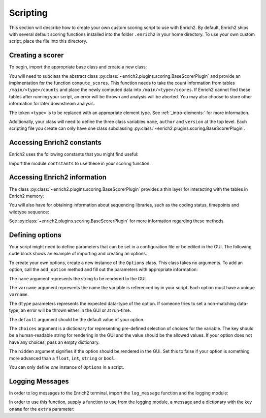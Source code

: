 Scripting
=========

.. _howto-script:

This section will describe how to create your own custom scoring script to
use with Enrich2. By default, Enrich2 ships with several default scoring
functions installed into the folder ``.enrich2`` in your home directory. To use
your own custom script, place the file into this directory.


Creating a scorer
-----------------
To begin, import the appropriate base class and create a new class:

.. code-block:: python
   :linenos:

    from enrich2.plugins.scoring import BaseScorerPlugin

    class ExampleScorer(BaseScorerPlugin):
        name = '...'
        author = '...'
        version = '...'

        def compute_scores(self):
            # Code for computing score

You will need to subclass the abstract class :py:class:`~enrich2.plugins.scoring.BaseScorerPlugin`
and provide an implmentation for the function ``compute_scores``. This function
needs to take the count information from tables ``/main/<type>/counts`` and
place the newly computed data into ``/main/<type>/scores``. If Enrich2 cannot
find these tables after running your script, an error will be thrown and analysis will be aborted.
You may also choose to store other information for later downstream analysis.

The token ``<type>`` is to be replaced with an appropriate element type. See
:ref:`_intro-elements:` for more information.

Additionally, your class will need to define the three class variables
``name``, ``author`` and ``version`` at the top level. Each scripting file
you create can only have one class subclassing :py:class:`~enrich2.plugins.scoring.BaseScorerPlugin`.


Accessing Enrich2 constants
---------------------------
Enrich2 uses the following constants that you might find useful:

.. code-block:: python
   :linenos:

    #: Variant string for counting wild type sequences
    WILD_TYPE_VARIANT = "_wt"


    #: Variant string for synonymous variants in 'synonymous' DataFrame
    SYNONYMOUS_VARIANT = "_sy"


    #: HDFStore keys used by enrich2
    GROUP_RAW = "raw"
    GROUP_MAIN = "main"
    BARCODEMAP_TABLE = "barcodemap"
    IDENTIFIERS_TABLE = "identifiers"
    SYNONYMOUS_TABLE = "synonymous"
    VARIANTS_TABLE = "variants"
    BARCODES_TABLE = "barcodes"
    COUNTS_TABLE = "counts"
    COUNTS_UNFILTERED_TABLE = "counts_unfiltered"
    SCORES_TABLE = "scores"
    SCORES_SHARED_TABLE = "scores_shared"
    SCORES_SHARED_FULL_TABLE = "scores_shared_full"
    SCORES_PVALUES_WT = "scores_pvalues_wt"
    SCORES_PVALUES = "scores_pvalues"
    OUTLIERS_TABLE = 'outliers'


    #: Dataframe columns used by Enrich2
    PVALUE_RAW = "pvalue_raw"
    Z_STAT = "z"
    SCORE = "score"
    COUNT = "count"
    SE = "SE"
    EPSILON = "epsilon"
    INDEX = "index"
    REPLICATES = "replicates"
    VARIANCE = "var"
    PARENT = "parent"


    #: Standard codon table for translating wild type and variant DNA sequences
    CODON_TABLE = {
            'TTT':'F', 'TCT':'S', 'TAT':'Y', 'TGT':'C',
            'TTC':'F', 'TCC':'S', 'TAC':'Y', 'TGC':'C',
            'TTA':'L', 'TCA':'S', 'TAA':'*', 'TGA':'*',
            'TTG':'L', 'TCG':'S', 'TAG':'*', 'TGG':'W',
            'CTT':'L', 'CCT':'P', 'CAT':'H', 'CGT':'R',
            'CTC':'L', 'CCC':'P', 'CAC':'H', 'CGC':'R',
            'CTA':'L', 'CCA':'P', 'CAA':'Q', 'CGA':'R',
            'CTG':'L', 'CCG':'P', 'CAG':'Q', 'CGG':'R',
            'ATT':'I', 'ACT':'T', 'AAT':'N', 'AGT':'S',
            'ATC':'I', 'ACC':'T', 'AAC':'N', 'AGC':'S',
            'ATA':'I', 'ACA':'T', 'AAA':'K', 'AGA':'R',
            'ATG':'M', 'ACG':'T', 'AAG':'K', 'AGG':'R',
            'GTT':'V', 'GCT':'A', 'GAT':'D', 'GGT':'G',
            'GTC':'V', 'GCC':'A', 'GAC':'D', 'GGC':'G',
            'GTA':'V', 'GCA':'A', 'GAA':'E', 'GGA':'G',
            'GTG':'V', 'GCG':'A', 'GAG':'E', 'GGG':'G'
        }


    #: Conversions between single- and three-letter amino acid codes
    AA_CODES = {
            'Ala' : 'A', 'A' : 'Ala',
            'Arg' : 'R', 'R' : 'Arg',
            'Asn' : 'N', 'N' : 'Asn',
            'Asp' : 'D', 'D' : 'Asp',
            'Cys' : 'C', 'C' : 'Cys',
            'Glu' : 'E', 'E' : 'Glu',
            'Gln' : 'Q', 'Q' : 'Gln',
            'Gly' : 'G', 'G' : 'Gly',
            'His' : 'H', 'H' : 'His',
            'Ile' : 'I', 'I' : 'Ile',
            'Leu' : 'L', 'L' : 'Leu',
            'Lys' : 'K', 'K' : 'Lys',
            'Met' : 'M', 'M' : 'Met',
            'Phe' : 'F', 'F' : 'Phe',
            'Pro' : 'P', 'P' : 'Pro',
            'Ser' : 'S', 'S' : 'Ser',
            'Thr' : 'T', 'T' : 'Thr',
            'Trp' : 'W', 'W' : 'Trp',
            'Tyr' : 'Y', 'Y' : 'Tyr',
            'Val' : 'V', 'V' : 'Val',
            'Ter' : '*', '*' : 'Ter',
            '???' : '?', '?' : '???'
    }


    #: List of amino acids in row order for sequence-function maps.
    AA_LIST = ['H', 'K', 'R',                 # (+)
               'D', 'E',                      # (-)
               'C', 'M', 'N', 'Q', 'S', 'T',  # Polar-neutral
               'A', 'G', 'I', 'L', 'P', 'V',  # Non-polar
               'F', 'W', 'Y',                 # Aromatic
               '*']


    #: List of tuples for amino acid physiochemical property groups.
    #: Each tuple contains the label string and the corresponding start and end
    #: indices in :py:const:`aa_list` (inclusive).
    AA_LABEL_GROUPS = [("(+)", 0, 2),
                       ("(-)", 3, 4),
                       ("Polar-neutral", 5, 10),
                       ("Non-polar", 11, 16),
                       ("Aromatic", 17, 19)]


    #: List of nucleotides in row order for sequence-function maps.
    NT_LIST = ['A', 'C', 'G', 'T']


    #: Dictionary specifying available scoring methods for the analysis
    #: Key is the internal name of the method, value is the GUI label
    #: For command line options, internal name is used for the option string itself
    #: and the value is the help string
    SCORING_METHODS = collections.OrderedDict([
                                    ("WLS", "weighted least squares"),
                                    ("ratios", "log ratios (Enrich2)"),
                                    ("counts", "counts only"),
                                    ("OLS", "ordinary least squares"),
                                    ("simple", "log ratios (old Enrich)"),
                                    ])


    #: Dictionary specifying available scoring methods for the analysis
    #: Key is the internal name of the method, value is the GUI label
    #: For command line options, internal name is used for the option string itself
    #: and the value is the help string
    LOGR_METHODS = collections.OrderedDict([
                                ("wt", "wild type"),
                                ("complete", "library size (complete cases)"),
                                ("full", "library size (all reads)"),
                                ])


    #: List specifying valid labels in their sorted order
    #: Sorted order is the order in which they should be calculated in
    ELEMENT_LABELS = ['barcodes', 'identifiers', 'variants', 'synonymous']


    #: Default number of maximum mutation.
    #: Must be set to avoid data frame performance errors.
    DEFAULT_MAX_MUTATIONS = 10


    #: Matches a single amino acid substitution in HGVS_ format.
    re_protein = re.compile(
        "(?P<match>p\.(?P<pre>[A-Z][a-z][a-z])(?P<pos>-?\d+)"
        "(?P<post>[A-Z][a-z][a-z]))")


    #: Matches a single nucleotide substitution (coding or noncoding)
    #: in HGVS_ format.
    re_nucleotide = re.compile(
        "(?P<match>[nc]\.(?P<pos>-?\d+)(?P<pre>[ACGT])>(?P<post>[ACGT]))")


    #: Matches a single coding nucleotide substitution in HGVS_ format.
    re_coding = re.compile(
        "(?P<match>c\.(?P<pos>-?\d+)(?P<pre>[ACGT])>(?P<post>[ACGT]) "
        "\(p\.(?:=|[A-Z][a-z][a-z]-?\d+[A-Z][a-z][a-z])\))")


    #: Matches a single noncoding nucleotide substitution in HGVS_ format.
    re_noncoding = re.compile(
        "(?P<match>n\.(?P<pos>-?\d+)(?P<pre>[ACGT])>(?P<post>[ACGT]))")

Import the module ``contstants`` to use these in your scoring function:

.. code-block:: python
   :linenos:

   from enrich2.base import contants


Accessing Enrich2 information
-----------------------------
The class :py:class:`~enrich2.plugins.scoring.BaseScorerPlugin` provides
a thin layer for interacting with the tables in Enrich2 memory:

.. code-block:: python
   :linenos:

    self.store_get(key)
    self.store_put(...)
    self.store_remove(...)
    self.store_append(...)
    self.store_check(key)
    self.store_select(...)
    self.store_select_as_multiple(...)

You will also have for obtaining information about sequencing libraries,
such as the coding status, timepoints and wildtype sequence:

.. code-block:: python
   :linenos:

    self.store_has_wt_sequence()
    self.store_wt_sequence()
    self.store_is_coding()
    self.store_timepoint_keys()
    self.store_timepoints()
    self.store_keys()
    self.store_key_roots()
    self.store_labels()

See :py:class:`~enrich2.plugins.scoring.BaseScorerPlugin` for more information
regarding these methods.

Defining options
----------------
Your script might need to define parameters that can be set in a configuration
file or be edited in the GUI. The following code block shows an example
of importing and creating an options.

.. code-block:: python
   :linenos:

    from enrich2.plugins.options import Options

    options = Options()
    options.add_option(
        name="Normalization Method",
        varname="logr_method",
        dtype=str,
        default='Wild Type',
        choices={'Wild Type': 'wt', 'Full': 'full', 'Complete': 'complete'},
        hidden=False
    )
    options.add_option(
        name="Weighted",
        varname="weighted",
        dtype=bool,
        default=True,
        choices={},
        hidden=False
    )

To create your own options, create a new instance of the ``Options`` class.
This class takes no arguments. To add an option, call the ``add_option`` method
and fill out the parameters with appropriate information:

The ``name`` argument represents the string to be rendered to the GUI.

The ``varname`` argument represents the name the variable is referenced by
in your script. Each option must have a unique ``varname``.

The ``dtype`` parameters represents the expected data-type of the option.
If someone tries to set a non-matching data-type, an error will be thrown
either in the GUI or at run-time.

The ``default`` argument should be the default value of your option.

The ``choices`` argument is a dictionary for representing pre-defined selection
of choices for the variable. The key should be a human-readable string for
rendering in the GUI and the value should be the allowed values. If your
option does not have any choices, pass an empty dictionary.

The ``hidden`` argument signifies if the option should be rendered in the GUI.
Set this to false if your option is something more advanced than a ``float``,
``int``, ``string`` or ``bool``.

You can only define `one` instance of ``Options`` in a script.


Logging Messages
----------------
In order to log messages to the Enrich2 terminal, import the ``log_message``
function and the logging module:

.. code-block:: python
   :linenos:

    import logging
    from enrich2.base.utils import log_message

In order to use this function, supply a function to use from the logging
module, a message and a dictionary with the key ``oname`` for the ``extra``
parameter:

.. code-block:: python
   :linenos:

    log_message(
        logging_callback=logging.info,
        msg='Hello World!',
        extra={'oname': 'name of object'}
    )